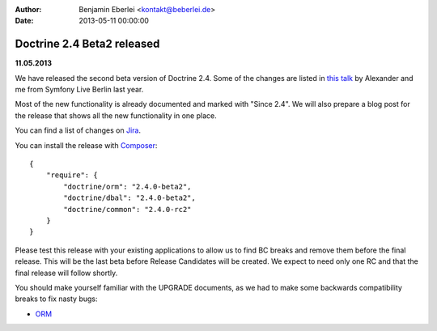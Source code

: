 :author: Benjamin Eberlei <kontakt@beberlei.de>
:date: 2013-05-11 00:00:00

===========================
Doctrine 2.4 Beta2 released
===========================

**11.05.2013**

We have released the second beta version of Doctrine 2.4. Some of
the changes are listed in `this talk
<https://speakerdeck.com/asm89/what-is-new-in-doctrine>`_ by Alexander
and me from Symfony Live Berlin last year.

Most of the new functionality is already documented and marked with "Since
2.4". We will also prepare a blog post for the release that shows all the
new functionality in one place.

You can find a list of changes on `Jira
<http://www.doctrine-project.org/jira/issues/?jql=project%20in%20(DDC%2C%20DBAL%2C%20DCOM)%20AND%20fixVersion%20%3D%20%222.4%22%20AND%20status%20%3D%20Resolved%20ORDER%20BY%20priority%20DESC>`_.

You can install the release with `Composer <http://www.packagist.org>`_:

::

    {
        "require": {
            "doctrine/orm": "2.4.0-beta2",
            "doctrine/dbal": "2.4.0-beta2",
            "doctrine/common": "2.4.0-rc2"
        }
    }

Please test this release with your existing applications to allow us to find BC
breaks and remove them before the final release. This will be the last beta
before Release Candidates will be created. We expect to need only one
RC and that the final release will follow shortly.

You should make yourself familiar with the UPGRADE documents, as we had
to make some backwards compatibility breaks to fix nasty bugs:

- `ORM <https://github.com/doctrine/doctrine2/blob/master/UPGRADE.md>`_

